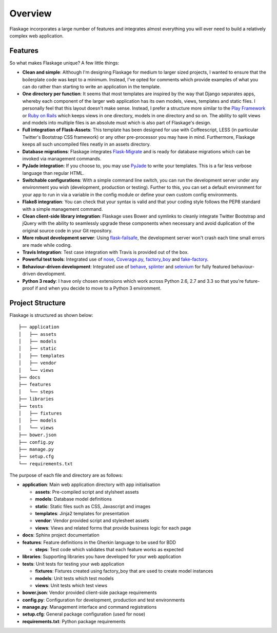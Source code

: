 .. _overview:

Overview
========

Flaskage incorporates a large number of features and integrates almost
everything you will ever need to build a relatively complex web application.

Features
--------

So what makes Flaskage unique? A few little things:

- **Clean and simple**: Although I'm designing Flaskage for medium to larger sized projects, I wanted to ensure that the boilerplate code was kept to a minimum.  Instead, I've opted for comments which provide examples of what you can do rather than starting to write an application in the template.
- **One directory per function**: It seems that most templates are inspired by the way that Django separates apps, whereby each component of the larger web application has its own models, views, templates and static files.  I personally feel that this layout doesn't make sense.  Instead, I prefer a structure more similar to the `Play Framework <http://www.playframework.com/documentation/2.0/Anatomy>`_ or `Ruby on Rails <http://guides.rubyonrails.org/getting_started.html#creating-the-blog-application>`_ which keeps views in one directory, models in one directory and so on.  The ability to split views and models into multiple files is an absolute must which is also part of Flaskage's design.
- **Full integration of Flask-Assets**: This template has been designed for use with Coffeescript, LESS (in particular Twitter's Bootstrap CSS framework) or any other pre-processor you may have in mind.  Furthermore, Flaskage keeps all such uncompiled files neatly in an assets directory.
- **Database migrations**: Flaskage integrates `Flask-Migrate <https://github.com/miguelgrinberg/Flask-Migrate>`_ and is ready for database migrations which can be invoked via management commands.
- **PyJade integration**: If you choose to, you may use `PyJade <https://github.com/SyrusAkbary/pyjade>`_ to write your templates.  This is a far less verbose language than regular HTML.
- **Switchable configurations**: With a simple command line switch, you can run the development server under any environment you wish (development, production or testing).  Further to this, you can set a default environment for your app to run in via a variable in the config module or define your own custom config environments.
- **Flake8 integration**: You can check that your syntax is valid and that your coding style follows the PEP8 standard with a simple management command.
- **Clean client-side library integration**: Flaskage uses Bower and symlinks to cleanly integrate Twitter Bootstrap and jQuery with the ability to seamlessly upgrade these components when necessary and avoid duplication of the original source code in your Git repository.
- **More robust development server**: Using `flask-failsafe <https://github.com/mgood/flask-failsafe>`_, the development server won't crash each time small errors are made while coding.
- **Travis Integration**: Test case integration with Travis is provided out of the box.
- **Powerful test tools**: Integrated use of `nose <https://github.com/nose-devs/nose/>`_, `Coverage.py <http://nedbatchelder.com/code/coverage>`_, `factory_boy <https://github.com/rbarrois/factory_boy>`_ and `fake-factory <https://github.com/joke2k/faker>`_.
- **Behaviour-driven development**: Integrated use of `behave <https://github.com/behave/behave>`_, `splinter <http://splinter.cobrateam.info/>`_ and `selenium <https://code.google.com/p/selenium/>`_ for fully featured behaviour-driven development.
- **Python 3 ready**: I have only chosen extensions which work across Python 2.6, 2.7 and 3.3 so that you're future-proof if and when you decide to move to a Python 3 environment.

Project Structure
-----------------

Flaskage is structured as shown below::

    ├── application
    │   ├── assets
    │   ├── models
    │   ├── static
    │   ├── templates
    │   ├── vendor
    │   └── views
    ├── docs
    ├── features
    │   └── steps
    ├── libraries
    ├── tests
    │   ├── fixtures
    │   ├── models
    │   └── views
    ├── bower.json
    ├── config.py
    ├── manage.py
    ├── setup.cfg
    └── requirements.txt

The purpose of each file and directory are as follows:

- **application**: Main web application directory with app initialisation

  - **assets**: Pre-compiled script and stylsheet assets
  - **models**: Database model definitions
  - **static**: Static files such as CSS, Javascript and images
  - **templates**: Jinja2 templates for presentation
  - **vendor**: Vendor provided script and stylesheet assets
  - **views**: Views and related forms that provide business logic for each page

- **docs**: Sphinx project documentation
- **features**: Feature definitions in the Gherkin language to be used for BDD

  - **steps**: Test code which validates that each feature works as expected

- **libraries**: Supporting libraries you have developed for your web application
- **tests**: Unit tests for testing your web application

  - **fixtures**: Fixtures created using factory_boy that are used to create model instances
  - **models**: Unit tests which test models
  - **views**: Unit tests which test views

- **bower.json**: Vendor provided client-side package requirements
- **config.py**: Configuration for development, production and test environments
- **manage.py**: Management interface and command registrations
- **setup.cfg**: General package configuration (used for nose)
- **requirements.txt**: Python package requirements
